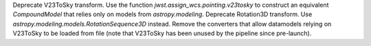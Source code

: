 Deprecate V23ToSky transform. Use the function `jwst.assign_wcs.pointing.v23tosky` to construct an equivalent `CompoundModel` that relies only on models from `astropy.modeling`.
Deprecate Rotation3D transform. Use `astropy.modeling.models.RotationSequence3D` instead.
Remove the converters that allow datamodels relying on V23ToSky to be loaded from file (note that V23ToSky has been unused by the pipeline since pre-launch).